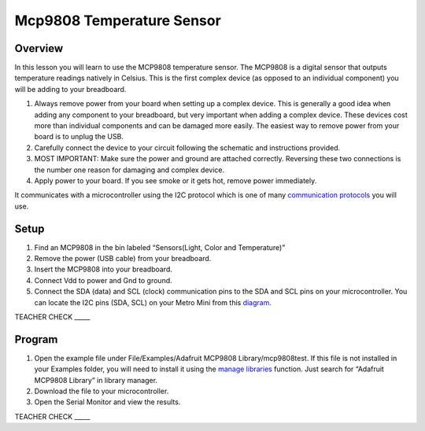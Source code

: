 Mcp9808 Temperature Sensor
==========================

Overview
--------

In this lesson you will learn to use the MCP9808 temperature sensor. The
MCP9808 is a digital sensor that outputs temperature readings natively in
Celsius. This is the first complex device (as opposed to an individual component) you will be adding to your breadboard.

1. Always remove power from your board when setting up a complex device. This is generally a good idea when adding any component to your breadboard, but very important
   when adding a complex device. These devices cost more than individual components and can be damaged more easily. The easiest way to remove power from your board
   is to unplug the USB.
   
2. Carefully connect the device to your circuit following the schematic and instructions provided.

3. MOST IMPORTANT: Make sure the power and ground are attached correctly. Reversing these two connections is the number one reason for damaging and complex device.

4. Apply power to your board. If you see smoke or it gets hot, remove power immediately.

It communicates with a microcontroller using the I2C protocol
which is one of many `communication
protocols <https://www.google.com/url?q=https://docs.google.com/document/d/1BmZbXzxnD2j17QToSZ9jeZmnP7burwfksfQq2v4zu-Y/edit%23heading%3Dh.zbv2l6wpi6ec&sa=D&ust=1587613173970000>`__ you
will use.

Setup
-----

1. Find an MCP9808 in the bin labeled “Sensors(Light, Color and Temperature)”
2. Remove the power (USB cable) from your breadboard.
3. Insert the MCP9808 into your breadboard.
4. Connect Vdd to power and Gnd to ground.
5. Connect the SDA (data) and SCL (clock) communication pins to the SDA
   and SCL pins on your microcontroller. You can locate the I2C pins
   (SDA, SCL) on your Metro Mini from this
   `diagram <https://www.google.com/url?q=https://docs.google.com/document/d/1BmZbXzxnD2j17QToSZ9jeZmnP7burwfksfQq2v4zu-Y/edit%23heading%3Dh.m133u0p0njav&sa=D&ust=1587613173971000>`__.

TEACHER CHECK \_\_\_\_\_

Program
-------

1. Open the example file under File/Examples/Adafruit MCP9808
   Library/mcp9808test. If this file is not installed in your Examples
   folder, you will need to install it using the `manage
   libraries <https://www.google.com/url?q=https://docs.google.com/document/d/1BmZbXzxnD2j17QToSZ9jeZmnP7burwfksfQq2v4zu-Y/edit%23heading%3Dh.5ie0wlz76yki&sa=D&ust=1587613173972000>`__ function.
   Just search for “Adafruit MCP9808 Library” in library manager.
2. Download the file to your microcontroller.
3. Open the Serial Monitor and view the results.

TEACHER CHECK \_\_\_\_\_
